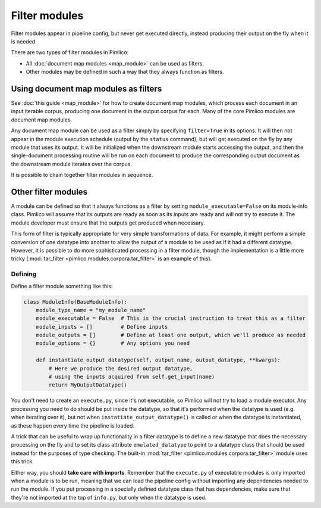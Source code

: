 ==================
  Filter modules
==================

Filter modules appear in pipeline config, but never get executed directly, instead producing their output
on the fly when it is needed.

There are two types of filter modules in Pimlico:

* All :doc:`document map modules <map_module>` can be used as filters.
* Other modules may be defined in such a way that they always function as filters.

Using document map modules as filters
=====================================

See :doc:`this guide <map_module>` for how to create document map modules, which process each document in an
input iterable corpus, producing one document in the output corpus for each. Many of the core Pimlico modules
are document map modules.

Any document map module can be used as a filter simply by specifying ``filter=True`` in its options.
It will then not appear in the module execution schedule (output by the ``status`` command), but
will get executed on the fly by any module that uses its output. It will be initialized when the downstream
module starts accessing the output, and then the single-document processing routine will be run on each document
to produce the corresponding output document as the downstream module iterates over the corpus.

It is possible to chain together filter modules in sequence.

Other filter modules
====================

A module can be defined so that it always functions as a filter by setting ``module_executable=False`` on its
module-info class. Pimlico will assume that its outputs are ready as soon as its inputs are ready and will not
try to execute it. The module developer must ensure that the outputs get produced when necessary.

This form of filter is typically appropriate for very simple transformations of data. For example, it might
perform a simple conversion of one datatype into another to allow the output of a module to be used as if it
had a different datatype. However, it is possible to do more sophisticated processing in a filter module, though
the implementation is a little more tricky (:mod:`tar_filter <pimlico.modules.corpora.tar_filter>` is an example
of this).

Defining
--------

Define a filter module something like this:

.. code-block:: py

   class ModuleInfo(BaseModuleInfo):
       module_type_name = "my_module_name"
       module_executable = False  # This is the crucial instruction to treat this as a filter
       module_inputs = []         # Define inputs
       module_outputs = []        # Define at least one output, which we'll produce as needed
       module_options = {}        # Any options you need

       def instantiate_output_datatype(self, output_name, output_datatype, **kwargs):
           # Here we produce the desired output datatype,
           # using the inputs acquired from self.get_input(name)
           return MyOutputDatatype()

You don't need to create an ``execute.py``, since it's not executable, so Pimlico will not try to load
a module executor. Any processing you need to do should be put inside the datatype, so that it's performed
when the datatype is used (e.g. when iterating over it), but not when ``instatiate_output_datatype()`` is
called or when the datatype is instantiated, as these happen every time the pipeline is loaded.

A trick that can be useful to wrap up functionality in a filter datatype
is to define a new datatype that does the necessary processing on
the fly and to set its class attribute ``emulated_datatype`` to point to a datatype class that should be used
instead for the purposes of type checking. The built-in :mod:`tar_filter <pimlico.modules.corpora.tar_filter>`
module uses this trick.

Either way, you should **take care with imports**.
Remember that the ``execute.py`` of executable modules is only imported
when a module is to be run, meaning that we can load the pipeline config without importing
any dependencies needed to run the module. If you put processing in a specially defined datatype class that has
dependencies, make sure that they're not imported at the top of ``info.py``,
but only when the datatype is used.


